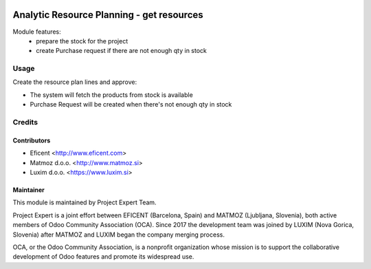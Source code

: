 .. image:: https://img.shields.io/badge/licence-AGPL--3-blue.svg
   :target: http://www.gnu.org/licenses/agpl-3.0-standalone.html
   :alt: License: AGPL-3

==========================================
Analytic Resource Planning - get resources
==========================================
Module features:
    - prepare the stock for the project
    - create Purchase request if there are not enough qty in stock


Usage
=====

Create the resource plan lines and approve:

* The system will fetch the products from stock is available
* Purchase Request will be created when there's not enough qty in stock

Credits
=======

Contributors
------------

* Eficent <http://www.eficent.com>
* Matmoz d.o.o. <http://www.matmoz.si>
* Luxim d.o.o. <https://www.luxim.si>


Maintainer
----------

.. image:: https://www.luxim.si/wp-content/uploads/2017/12/pexpert_alt.png
   :alt: Project Expert
   :target: http://project.expert

This module is maintained by Project Expert Team.

Project Expert is a joint effort between EFICENT (Barcelona, Spain) and MATMOZ
(Ljubljana, Slovenia), both active members of Odoo Community Association (OCA).
Since 2017 the development team was joined by LUXIM (Nova Gorica, Slovenia)
after MATMOZ and LUXIM began the company merging process.

.. image:: http://odoo-community.org/logo.png
   :alt: Odoo Community Association
   :target: http://odoo-community.org

OCA, or the Odoo Community Association, is a nonprofit organization whose
mission is to support the collaborative development of Odoo features and
promote its widespread use.
